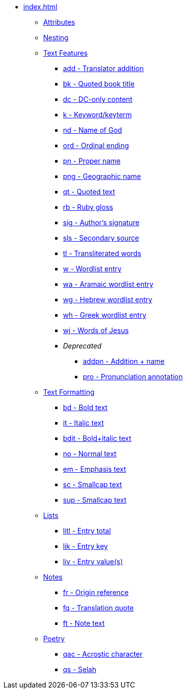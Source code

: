 * xref:index.adoc[]
** xref:attributes.adoc[Attributes]
** xref:nesting.adoc[Nesting]
// ** Features
// tag::nav-topcat[]
** xref:features/index.adoc[Text Features]
// end::nav-topcat[]
// tag::nav-features[]
*** xref:features/add.adoc[add - Translator addition]
*** xref:features/bk.adoc[bk - Quoted book title]
*** xref:features/dc.adoc[dc - DC-only content]
*** xref:features/k.adoc[k - Keyword/keyterm]
*** xref:features/nd.adoc[nd - Name of God]
*** xref:features/ord.adoc[ord - Ordinal ending]
*** xref:features/pn.adoc[pn - Proper name]
*** xref:features/png.adoc[png - Geographic name]
*** xref:features/qt.adoc[qt - Quoted text]
*** xref:features/rb.adoc[rb - Ruby gloss]
*** xref:features/sig.adoc[sig - Author's signature]
*** xref:features/sls.adoc[sls - Secondary source]
*** xref:features/tl.adoc[tl - Transliterated words]
*** xref:features/w.adoc[w - Wordlist entry]
*** xref:features/wa.adoc[wa - Aramaic wordlist entry]
*** xref:features/wh.adoc[wg - Hebrew wordlist entry]
*** xref:features/wg.adoc[wh - Greek wordlist entry]
*** xref:features/wj.adoc[wj - Words of Jesus]
*** _Deprecated_
**** xref:features/addpn.adoc[addpn - Addition + name]
**** xref:features/pro.adoc[pro - Pronunciation annotation]
// end::nav-features[]
// ** Text Formatting
// tag::nav-topcat[]
** xref:format/index.adoc[Text Formatting]
// end::nav-topcat[]
// tag::nav-format[]
*** xref:format/bd.adoc[bd - Bold text]
*** xref:format/it.adoc[it - Italic text]
*** xref:format/bdit.adoc[bdit - Bold+italic text]
*** xref:format/no.adoc[no - Normal text]
*** xref:format/em.adoc[em - Emphasis text]
*** xref:format/sc.adoc[sc - Smallcap text]
*** xref:format/sup.adoc[sup - Smallcap text]
// end::nav-format[]
// ** Lists
// tag::nav-topcat[]
** xref:lists/index.adoc[Lists]
// end::nav-topcat[]
// tag::nav-lists[]
*** xref:lists/litl.adoc[litl - Entry total]
*** xref:lists/lik.adoc[lik - Entry key]
*** xref:lists/liv.adoc[liv - Entry value(s)]
// end::nav-lists[]
// ** Notes
// tag::nav-topcat[]
** xref:notes/index.adoc[Notes]
// end::nav-topcat[]
// tag::nav-footnotes[]
*** xref:notes/footnote/fr.adoc[fr - Origin reference]
*** xref:notes/footnote/fq.adoc[fq - Translation quote]
*** xref:notes/footnote/ft.adoc[ft - Note text]
// end::nav-footnotes[]
// tag::nav-crossrefs[]
// end::nav-crossrefs[]
// ** Poetry
// tag::nav-topcat[]
** xref:poetry/index.adoc[Poetry]
// end::nav-topcat[]
// tag::nav-poetry[]
*** xref:poetry/qac.adoc[qac - Acrostic character]
*** xref:poetry/qs.adoc[qs - Selah]
// end::nav-poetry[]